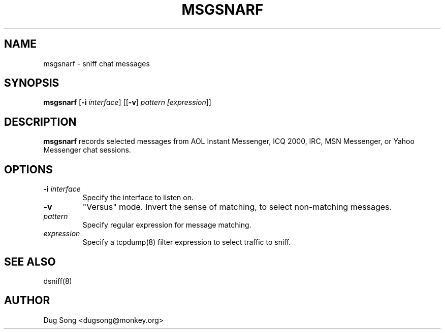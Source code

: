 .TH MSGSNARF 8
.ad
.fi
.SH NAME
msgsnarf
\-
sniff chat messages
.SH SYNOPSIS
.na
.nf
.fi
\fBmsgsnarf\fR [\fB-i \fIinterface\fR] [[\fB-v\fR] \fIpattern [\fIexpression\fR]]
.SH DESCRIPTION
.ad
.fi
\fBmsgsnarf\fR records selected messages from AOL Instant
Messenger, ICQ 2000, IRC, MSN Messenger, or Yahoo Messenger chat
sessions.
.SH OPTIONS
.IP "\fB-i \fIinterface\fR"
Specify the interface to listen on.
.IP \fB-v\fR
"Versus" mode. Invert the sense of matching, to select non-matching
messages.
.IP \fIpattern\fR
Specify regular expression for message matching.
.IP "\fIexpression\fR"
Specify a tcpdump(8) filter expression to select traffic to sniff.
.SH "SEE ALSO"
dsniff(8)
.SH AUTHOR
.na
.nf
Dug Song <dugsong@monkey.org>
